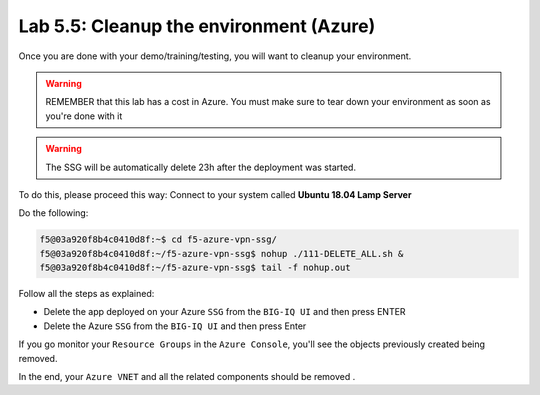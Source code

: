 Lab 5.5: Cleanup the environment (Azure)
----------------------------------------

Once you are done with your demo/training/testing, you will want to cleanup your
environment.

.. warning:: REMEMBER that this lab has a cost in Azure. You must make sure to tear down
  your environment as soon as you're done with it

.. warning:: The SSG will be automatically delete 23h after the deployment was started.

To do this, please proceed this way: Connect to your system called
**Ubuntu 18.04 Lamp Server**

Do the following:

.. code::

    f5@03a920f8b4c0410d8f:~$ cd f5-azure-vpn-ssg/
    f5@03a920f8b4c0410d8f:~/f5-azure-vpn-ssg$ nohup ./111-DELETE_ALL.sh &
    f5@03a920f8b4c0410d8f:~/f5-azure-vpn-ssg$ tail -f nohup.out

Follow all the steps as explained:

* Delete the app deployed on your Azure ``SSG`` from the ``BIG-IQ UI`` and then press ENTER
* Delete the Azure ``SSG`` from the ``BIG-IQ UI`` and then press Enter

If you go monitor your ``Resource Groups`` in the ``Azure Console``, you'll see the objects
previously created being removed.

In the end, your ``Azure VNET`` and all the related components should be removed .
